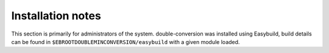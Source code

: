 Installation notes
------------------

This section is primarily for administrators of the system. double-conversion was installed using Easybuild, build details can be found in ``$EBROOTDOUBLEMINCONVERSION/easybuild`` with a given module loaded.